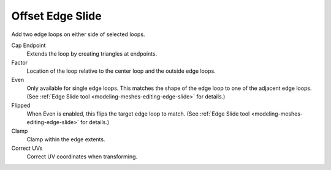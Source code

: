 .. _bpy.ops.mesh.offset_edge_loops_slide:

*****************
Offset Edge Slide
*****************

.. reference::

   :Mode:      Edit Mode
   :Tool:      :menuselection:`Edge --> Offset Edge Slide`
   :Shortcut:  :kbd:`Shift-Ctrl-R`

Add two edge loops on either side of selected loops.

Cap Endpoint
   Extends the loop by creating triangles at endpoints.
Factor
   Location of the loop relative to the center loop and the outside edge loops.
Even
   Only available for single edge loops.
   This matches the shape of the edge loop to one of the adjacent edge loops.
   (See :ref:`Edge Slide tool <modeling-meshes-editing-edge-slide>` for details.)
Flipped
   When Even is enabled, this flips the target edge loop to match.
   (See :ref:`Edge Slide tool <modeling-meshes-editing-edge-slide>` for details.)
Clamp
   Clamp within the edge extents.
Correct UVs
   Correct UV coordinates when transforming.
